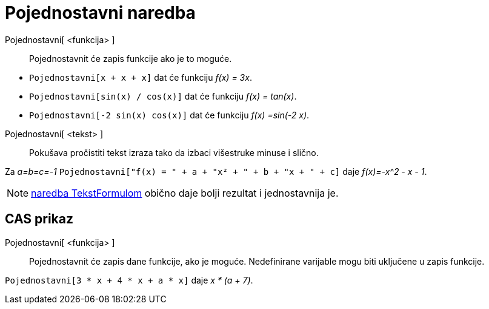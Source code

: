 = Pojednostavni naredba
:page-en: commands/Simplify
ifdef::env-github[:imagesdir: /hr/modules/ROOT/assets/images]

Pojednostavni[ <funkcija> ]::
  Pojednostavnit će zapis funkcije ako je to moguće.

[EXAMPLE]
====

* `++Pojednostavni[x + x + x]++` dat će funkciju _f(x) = 3x_.
* `++Pojednostavni[sin(x) / cos(x)]++` dat će funkciju _f(x) = tan(x)_.
* `++Pojednostavni[-2 sin(x) cos(x)]++` dat će funkciju _f(x) =sin(-2 x)_.

====

Pojednostavni[ <tekst> ]::
  Pokušava pročistiti tekst izraza tako da izbaci višestruke minuse i slično.

[EXAMPLE]
====

Za _a=b=c=-1_ `++Pojednostavni["f(x) = " + a + "x² + " + b + "x + " + c]++` daje _f(x)=-x^2 - x - 1_.

====

[NOTE]
====

xref:/commands/TekstFormulom.adoc[naredba TekstFormulom] obično daje bolji rezultat i jednostavnija je.

====

== CAS prikaz

Pojednostavni[ <funkcija> ]::
  Pojednostavnit će zapis dane funkcije, ako je moguće. Nedefinirane varijable mogu biti uključene u zapis funkcije.

[EXAMPLE]
====

`++Pojednostavni[3 * x + 4 * x + a * x]++` daje _x * (a + 7)_.

====
